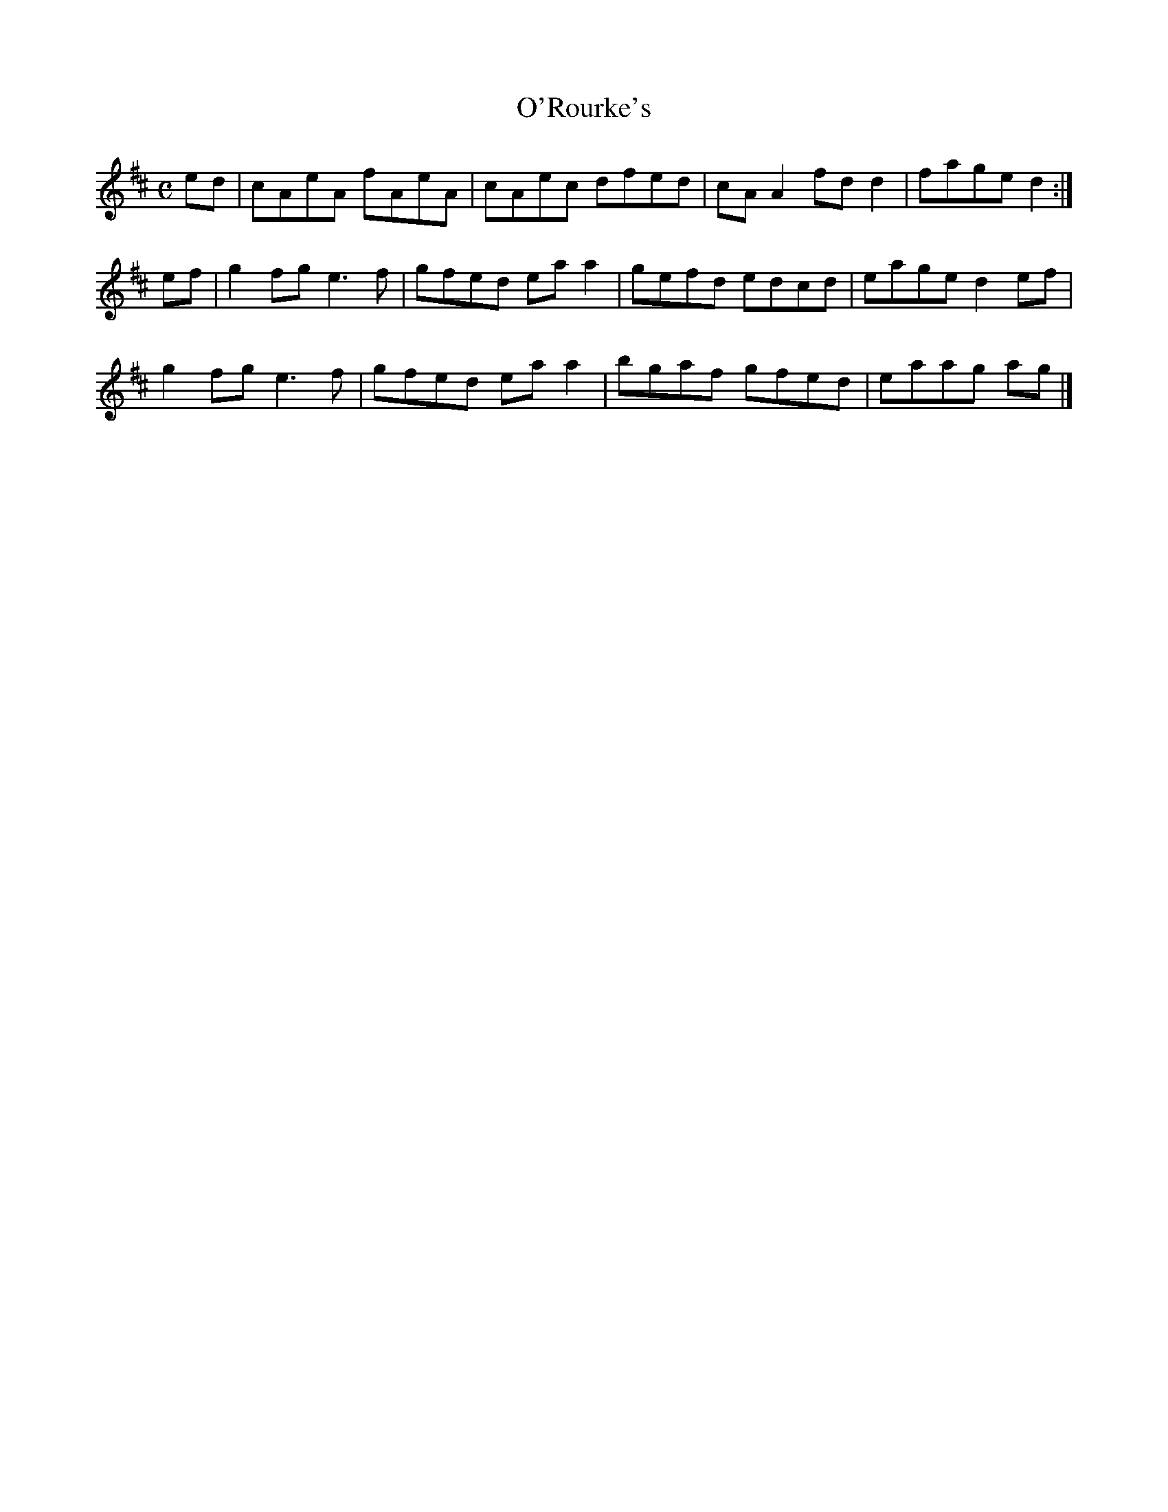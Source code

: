X:273
T:O'Rourke's
Z: id:dc-reel-366
M:C
L:1/8
K:A Mixolydian
ed|cAeA fAeA|cAec dfed|cAA2 fdd2|fage d2:|!
ef|g2fg e3f|gfed eaa2|gefd edcd|eage d2ef|!
g2fg e3f|gfed eaa2|bgaf gfed|eaag ag|]!